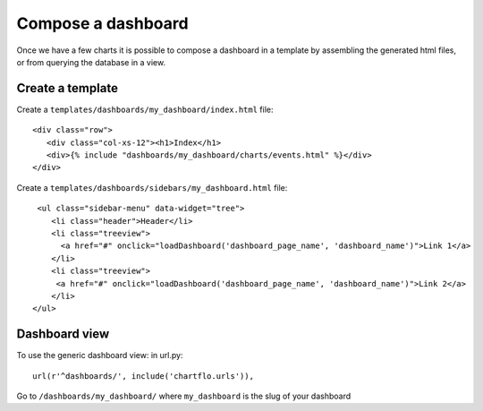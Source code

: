 Compose a dashboard
===================

Once we have a few charts it is possible to compose a dashboard in a template by assembling the generated html files, or
from querying the database in a view. 

Create a template
-----------------

Create a ``templates/dashboards/my_dashboard/index.html`` file:

.. highlight:: django

::

   <div class="row">
      <div class="col-xs-12"><h1>Index</h1>
      <div>{% include "dashboards/my_dashboard/charts/events.html" %}</div>
   </div>
   
Create a ``templates/dashboards/sidebars/my_dashboard.html`` file:

.. highlight:: django

::

   <ul class="sidebar-menu" data-widget="tree">
      <li class="header">Header</li>
      <li class="treeview">
        <a href="#" onclick="loadDashboard('dashboard_page_name', 'dashboard_name')">Link 1</a>
      </li>
      <li class="treeview">
       <a href="#" onclick="loadDashboard('dashboard_page_name', 'dashboard_name')">Link 2</a>
      </li>
  </ul>

Dashboard view
--------------

To use the generic dashboard view: in url.py:

.. highlight:: python

::

    url(r'^dashboards/', include('chartflo.urls')),


Go to ``/dashboards/my_dashboard/`` where ``my_dashboard`` is the slug of your dashboard

